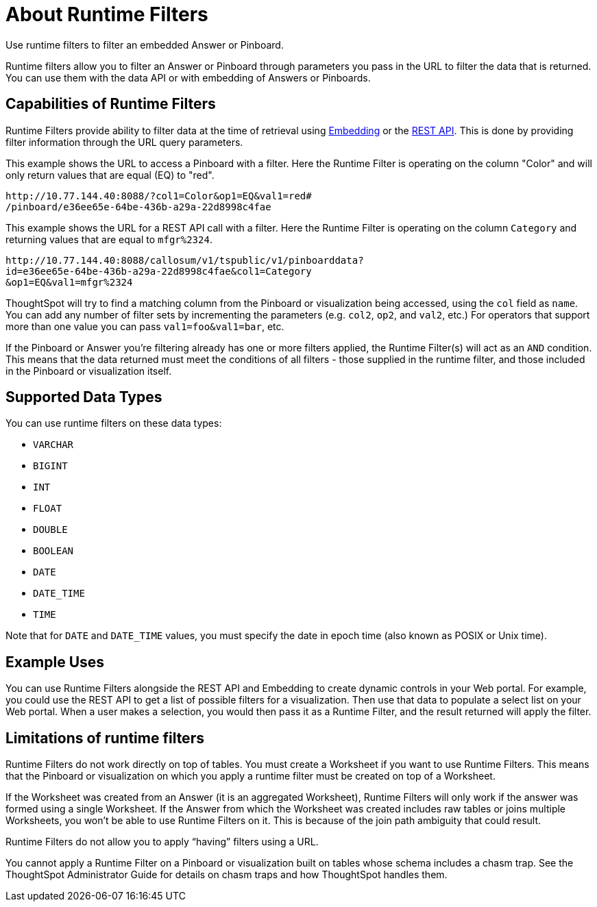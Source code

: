 = About Runtime Filters
:last_updated: 11/18/2019

Use runtime filters to filter an embedded Answer or Pinboard.

Runtime filters allow you to filter an Answer or Pinboard through parameters you pass in the URL to filter the data that is returned.
You can use them with the data API or with embedding of Answers or Pinboards.

== Capabilities of Runtime Filters

Runtime Filters provide ability to filter data at the time of retrieval using xref:about-embedding-viz.adoc[Embedding] or the xref:about-data-api.adoc[REST API].
This is done by providing filter information through the URL query parameters.

This example shows the URL to access a Pinboard with a filter.
Here the Runtime Filter is operating on the column "Color" and will only return values that are equal (EQ) to "red".

----
http://10.77.144.40:8088/?col1=Color&op1=EQ&val1=red#
/pinboard/e36ee65e-64be-436b-a29a-22d8998c4fae
----

This example shows the URL for a REST API call with a filter.
Here the Runtime Filter is operating on the column `Category` and returning values that are equal to `mfgr%2324`.

----
http://10.77.144.40:8088/callosum/v1/tspublic/v1/pinboarddata?
id=e36ee65e-64be-436b-a29a-22d8998c4fae&col1=Category
&op1=EQ&val1=mfgr%2324
----

ThoughtSpot will try to find a matching column from the Pinboard or visualization being accessed, using the `col` field as `name`.
You can add any number of filter sets by incrementing the parameters (e.g.
`col2`, `op2`, and `val2`, etc.) For operators that support more than one value you can pass `val1=foo&val1=bar`, etc.

If the Pinboard or Answer you're filtering already has one or more filters applied, the Runtime Filter(s) will act as an `AND` condition.
This means that the data returned must meet the conditions of all filters - those supplied in the runtime filter, and those included in the Pinboard or visualization itself.

== Supported Data Types

You can use runtime filters on these data types:

* `VARCHAR`
* `BIGINT`
* `INT`
* `FLOAT`
* `DOUBLE`
* `BOOLEAN`
* `DATE`
* `DATE_TIME`
* `TIME`

Note that for `DATE` and `DATE_TIME` values, you must specify the date in epoch time (also known as POSIX or Unix time).

== Example Uses

You can use Runtime Filters alongside the REST API and Embedding to create dynamic controls in your Web portal.
For example, you could use the REST API to get a list of possible filters for a visualization.
Then use that data to populate a select list on your Web portal.
When a user makes a selection, you would then pass it as a Runtime Filter, and the result returned will apply the filter.

== Limitations of runtime filters

Runtime Filters do not work directly on top of tables.
You must create a Worksheet if you want to use Runtime Filters.
This means that the Pinboard or visualization on which you apply a runtime filter must be created on top of a Worksheet.

If the Worksheet was created from an Answer (it is an aggregated Worksheet), Runtime Filters will only work if the answer was formed using a single Worksheet.
If the Answer from which the Worksheet was created includes raw tables or joins multiple Worksheets, you won't be able to use Runtime Filters on it.
This is because of the join path ambiguity that could result.

Runtime Filters do not allow you to apply "`having`" filters using a URL.

You cannot apply a Runtime Filter on a Pinboard or visualization built on tables whose schema includes a chasm trap.
See the ThoughtSpot Administrator Guide for details on chasm traps and how ThoughtSpot handles them.
